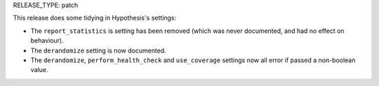 RELEASE_TYPE: patch

This release does some tidying in Hypothesis's settings:

*  The ``report_statistics`` is setting has been removed (which was never
   documented, and had no effect on behaviour).
*  The ``derandomize`` setting is now documented.
*  The ``derandomize``, ``perform_health_check`` and ``use_coverage`` settings
   now all error if passed a non-boolean value.
